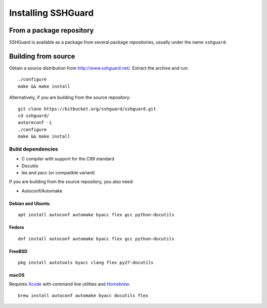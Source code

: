 ===================
Installing SSHGuard
===================


From a package repository
=========================
SSHGuard is available as a package from several package repositories,
usually under the name ``sshguard``.


Building from source
====================
Obtain a source distribution from http://www.sshguard.net/. Extract the
archive and run::

    ./configure
    make && make install

Alternatively, if you are building from the source repository::

    git clone https://bitbucket.org/sshguard/sshguard.git
    cd sshguard/
    autoreconf -i
    ./configure
    make && make install

Build dependencies
------------------
- C compiler with support for the C99 standard
- Docutils
- lex and yacc (or compatible variant)

If you are building from the source repository, you also need:

- Autoconf/Automake

Debian and Ubuntu
~~~~~~~~~~~~~~~~~
::

    apt install autoconf automake byacc flex gcc python-docutils

Fedora
~~~~~~
::

    dnf install autoconf automake byacc flex gcc python-docutils

FreeBSD
~~~~~~~
::

    pkg install autotools byacc clang flex py27-docutils

macOS
~~~~~
Requires Xcode_ with command line utilities and Homebrew_.

::

    brew install autoconf automake byacc docutils flex

.. _Xcode: https://itunes.apple.com/app/xcode/id497799835
.. _Homebrew: http://brew.sh/
